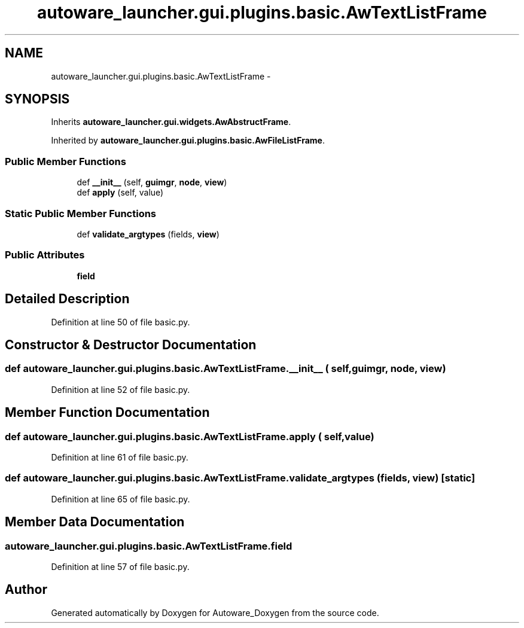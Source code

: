 .TH "autoware_launcher.gui.plugins.basic.AwTextListFrame" 3 "Fri May 22 2020" "Autoware_Doxygen" \" -*- nroff -*-
.ad l
.nh
.SH NAME
autoware_launcher.gui.plugins.basic.AwTextListFrame \- 
.SH SYNOPSIS
.br
.PP
.PP
Inherits \fBautoware_launcher\&.gui\&.widgets\&.AwAbstructFrame\fP\&.
.PP
Inherited by \fBautoware_launcher\&.gui\&.plugins\&.basic\&.AwFileListFrame\fP\&.
.SS "Public Member Functions"

.in +1c
.ti -1c
.RI "def \fB__init__\fP (self, \fBguimgr\fP, \fBnode\fP, \fBview\fP)"
.br
.ti -1c
.RI "def \fBapply\fP (self, value)"
.br
.in -1c
.SS "Static Public Member Functions"

.in +1c
.ti -1c
.RI "def \fBvalidate_argtypes\fP (fields, \fBview\fP)"
.br
.in -1c
.SS "Public Attributes"

.in +1c
.ti -1c
.RI "\fBfield\fP"
.br
.in -1c
.SH "Detailed Description"
.PP 
Definition at line 50 of file basic\&.py\&.
.SH "Constructor & Destructor Documentation"
.PP 
.SS "def autoware_launcher\&.gui\&.plugins\&.basic\&.AwTextListFrame\&.__init__ ( self,  guimgr,  node,  view)"

.PP
Definition at line 52 of file basic\&.py\&.
.SH "Member Function Documentation"
.PP 
.SS "def autoware_launcher\&.gui\&.plugins\&.basic\&.AwTextListFrame\&.apply ( self,  value)"

.PP
Definition at line 61 of file basic\&.py\&.
.SS "def autoware_launcher\&.gui\&.plugins\&.basic\&.AwTextListFrame\&.validate_argtypes ( fields,  view)\fC [static]\fP"

.PP
Definition at line 65 of file basic\&.py\&.
.SH "Member Data Documentation"
.PP 
.SS "autoware_launcher\&.gui\&.plugins\&.basic\&.AwTextListFrame\&.field"

.PP
Definition at line 57 of file basic\&.py\&.

.SH "Author"
.PP 
Generated automatically by Doxygen for Autoware_Doxygen from the source code\&.
